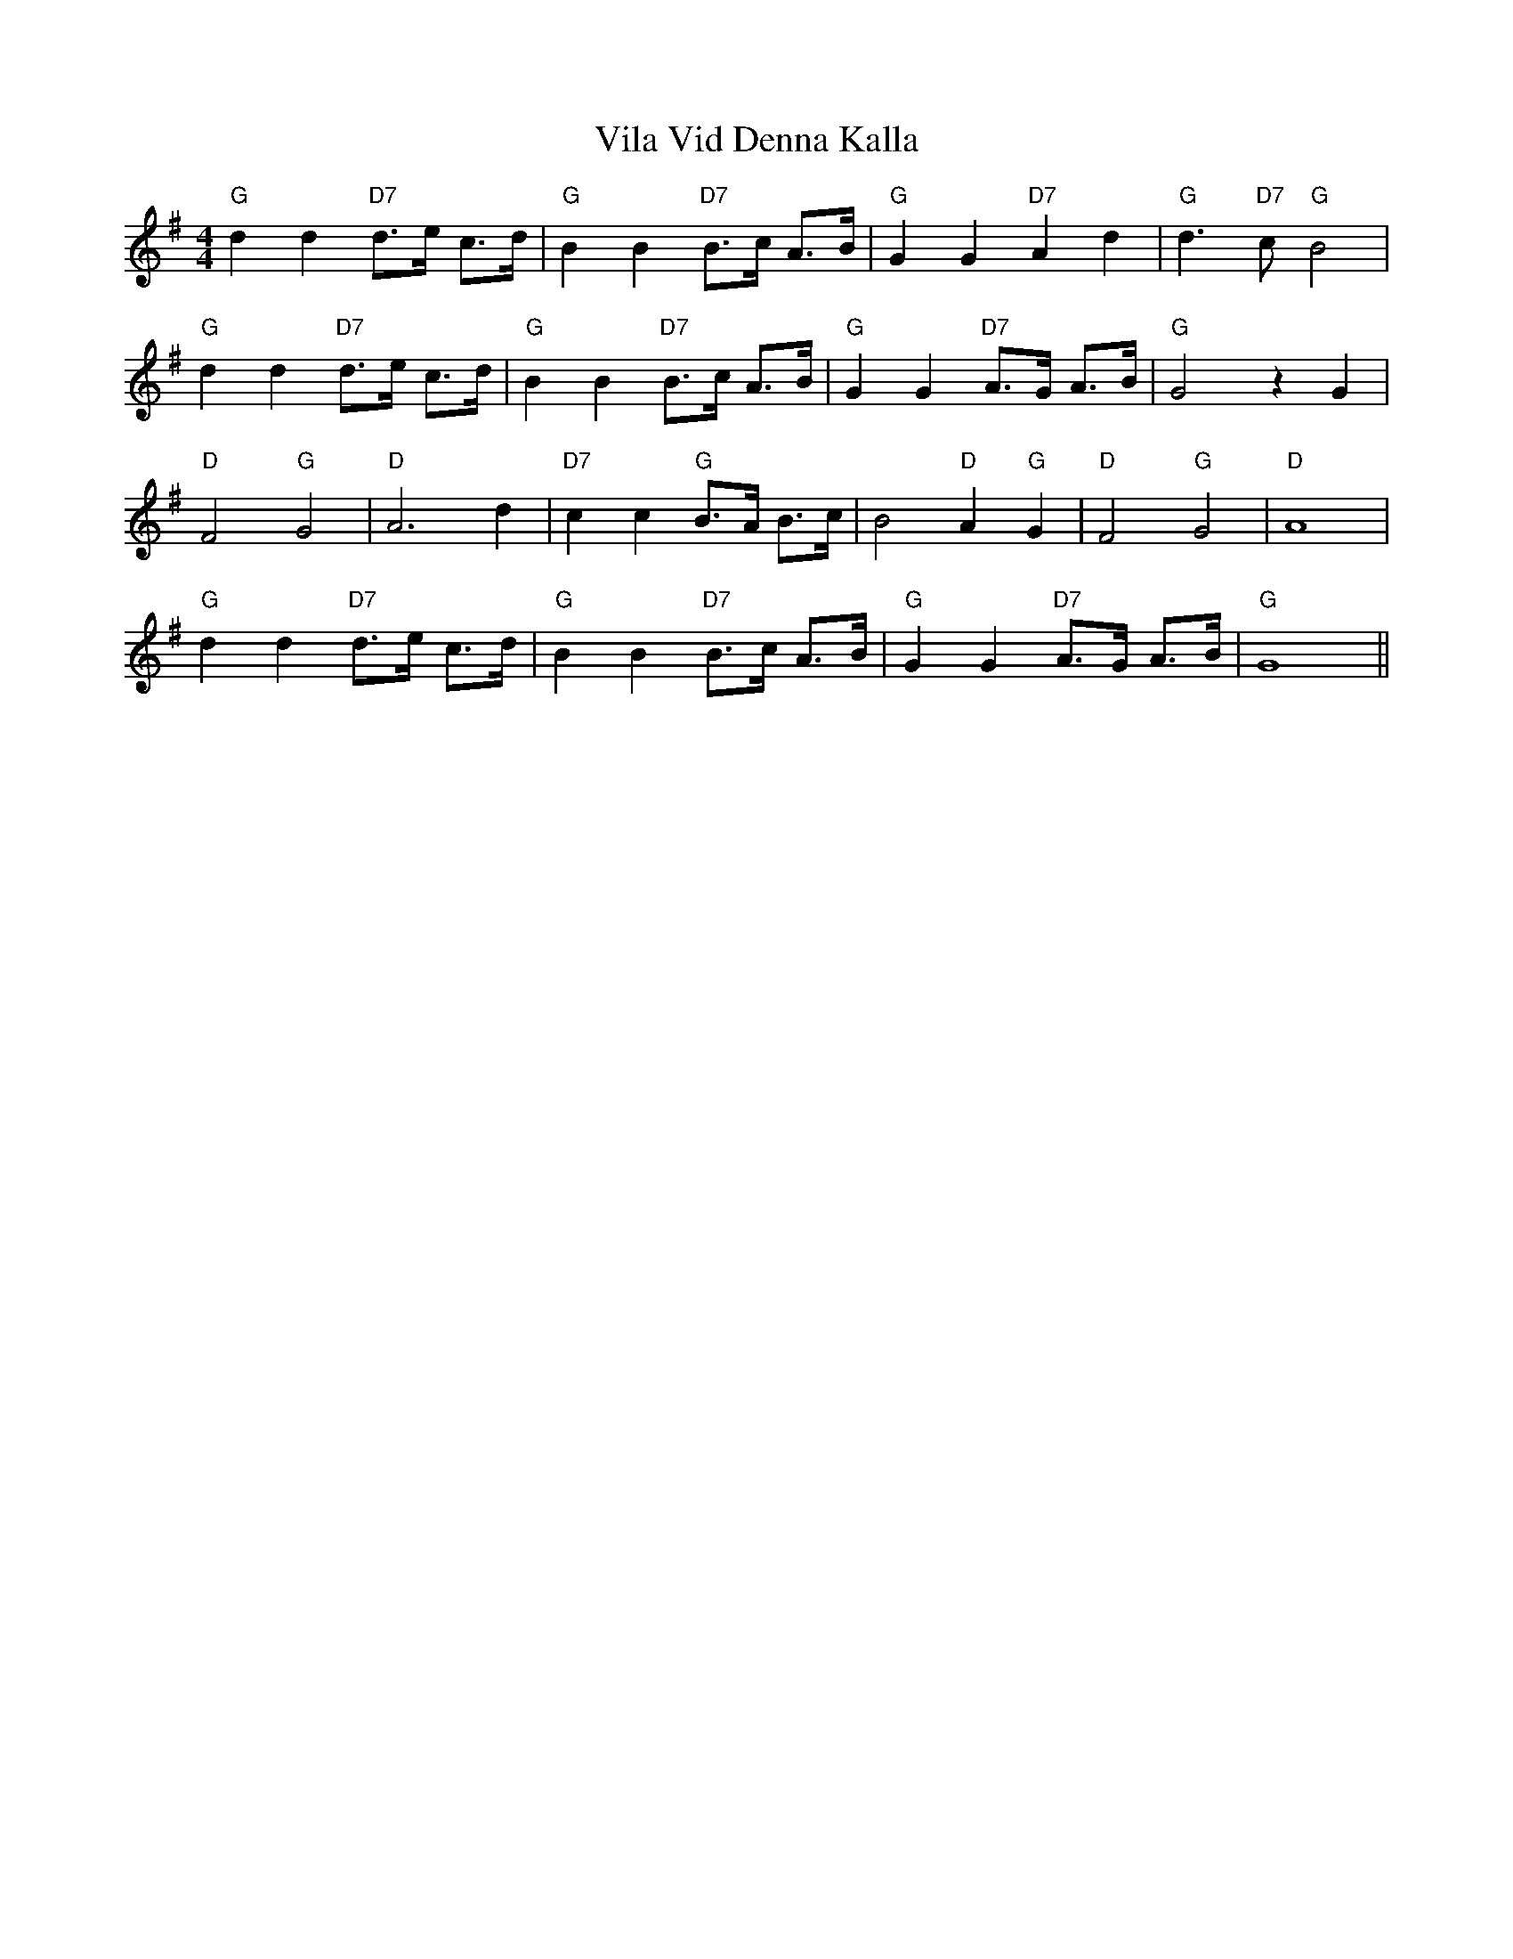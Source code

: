 X: 41824
T: Vila Vid Denna Kalla
R: hornpipe
M: 4/4
K: Gmajor
"G"d2d2"D7"d>e c>d|"G"B2B2"D7"B>c A>B|"G"G2G2"D7"A2d2|"G"d3"D7"c"G"B4|
"G"d2d2"D7"d>e c>d|"G"B2B2"D7"B>c A>B|"G"G2G2"D7"A>G A>B|"G"G4z2G2|
"D"F4"G"G4|"D"A4>d4|"D7"c2c2"G"B>A B>c|B4"D"A2"G"G2|"D"F4"G"G4|"D"A8|
"G"d2d2"D7"d>e c>d|"G"B2B2"D7"B>c A>B|"G"G2G2"D7"A>G A>B|"G"G8||

